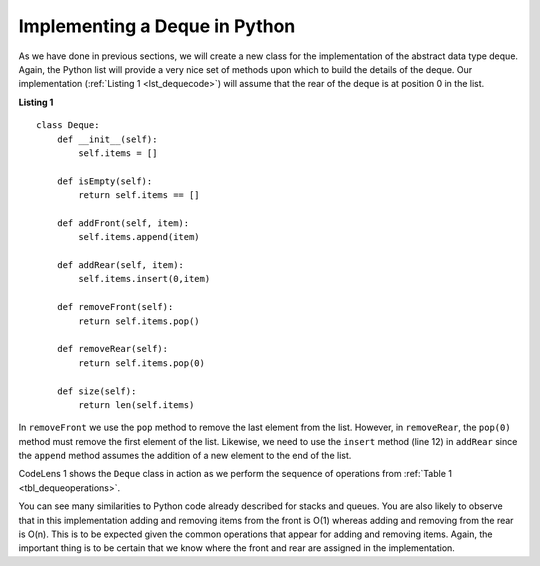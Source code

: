 ..  Copyright (C)  Brad Miller, David Ranum
    This work is licensed under the Creative Commons Attribution-NonCommercial-ShareAlike 4.0 International License. To view a copy of this license, visit http://creativecommons.org/licenses/by-nc-sa/4.0/.


Implementing a Deque in Python
~~~~~~~~~~~~~~~~~~~~~~~~~~~~~~

As we have done in previous sections, we will create a new class for the
implementation of the abstract data type deque. Again, the Python list
will provide a very nice set of methods upon which to build the details
of the deque. Our implementation (:ref:`Listing 1 <lst_dequecode>`) will assume that
the rear of the deque is at position 0 in the list.

.. _lst_dequecode:

.. highlight:: python
   :linenothreshold: 5

**Listing 1**

::

    class Deque:
        def __init__(self):
            self.items = []

        def isEmpty(self):
            return self.items == []

        def addFront(self, item):
            self.items.append(item)

        def addRear(self, item):
            self.items.insert(0,item)

        def removeFront(self):
            return self.items.pop()

        def removeRear(self):
            return self.items.pop(0)

        def size(self):
            return len(self.items)

.. highlight:: python
   :linenothreshold: 500

In ``removeFront`` we use the ``pop`` method to remove the last element
from the list. However, in ``removeRear``, the ``pop(0)`` method must
remove the first element of the list. Likewise, we need to use the
``insert`` method (line 12) in ``addRear`` since the ``append`` method
assumes the addition of a new element to the end of the list.

CodeLens 1 shows the ``Deque`` class in
action as we perform the sequence of operations from
:ref:`Table 1 <tbl_dequeoperations>`.

.. codelens:: deqtest
   :caption: Example Deque Operations

   class Deque:
       def __init__(self):
           self.items = []

       def isEmpty(self):
           return self.items == []

       def addFront(self, item):
           self.items.append(item)

       def addRear(self, item):
           self.items.insert(0,item)

       def removeFront(self):
           return self.items.pop()

       def removeRear(self):
           return self.items.pop(0)

       def size(self):
           return len(self.items)

   d = Deque()
   print(d.isEmpty())
   d.addRear(4)
   d.addRear('dog')
   d.addFront('cat')
   d.addFront(True)
   print(d.size())
   print(d.isEmpty())
   d.addRear(8.4)
   print(d.removeRear())
   print(d.removeFront())
   

You can see many similarities to Python code already described for
stacks and queues. You are also likely to observe that in this
implementation adding and removing items from the front is O(1) whereas
adding and removing from the rear is O(n). This is to be expected given
the common operations that appear for adding and removing items. Again,
the important thing is to be certain that we know where the front and
rear are assigned in the implementation.

